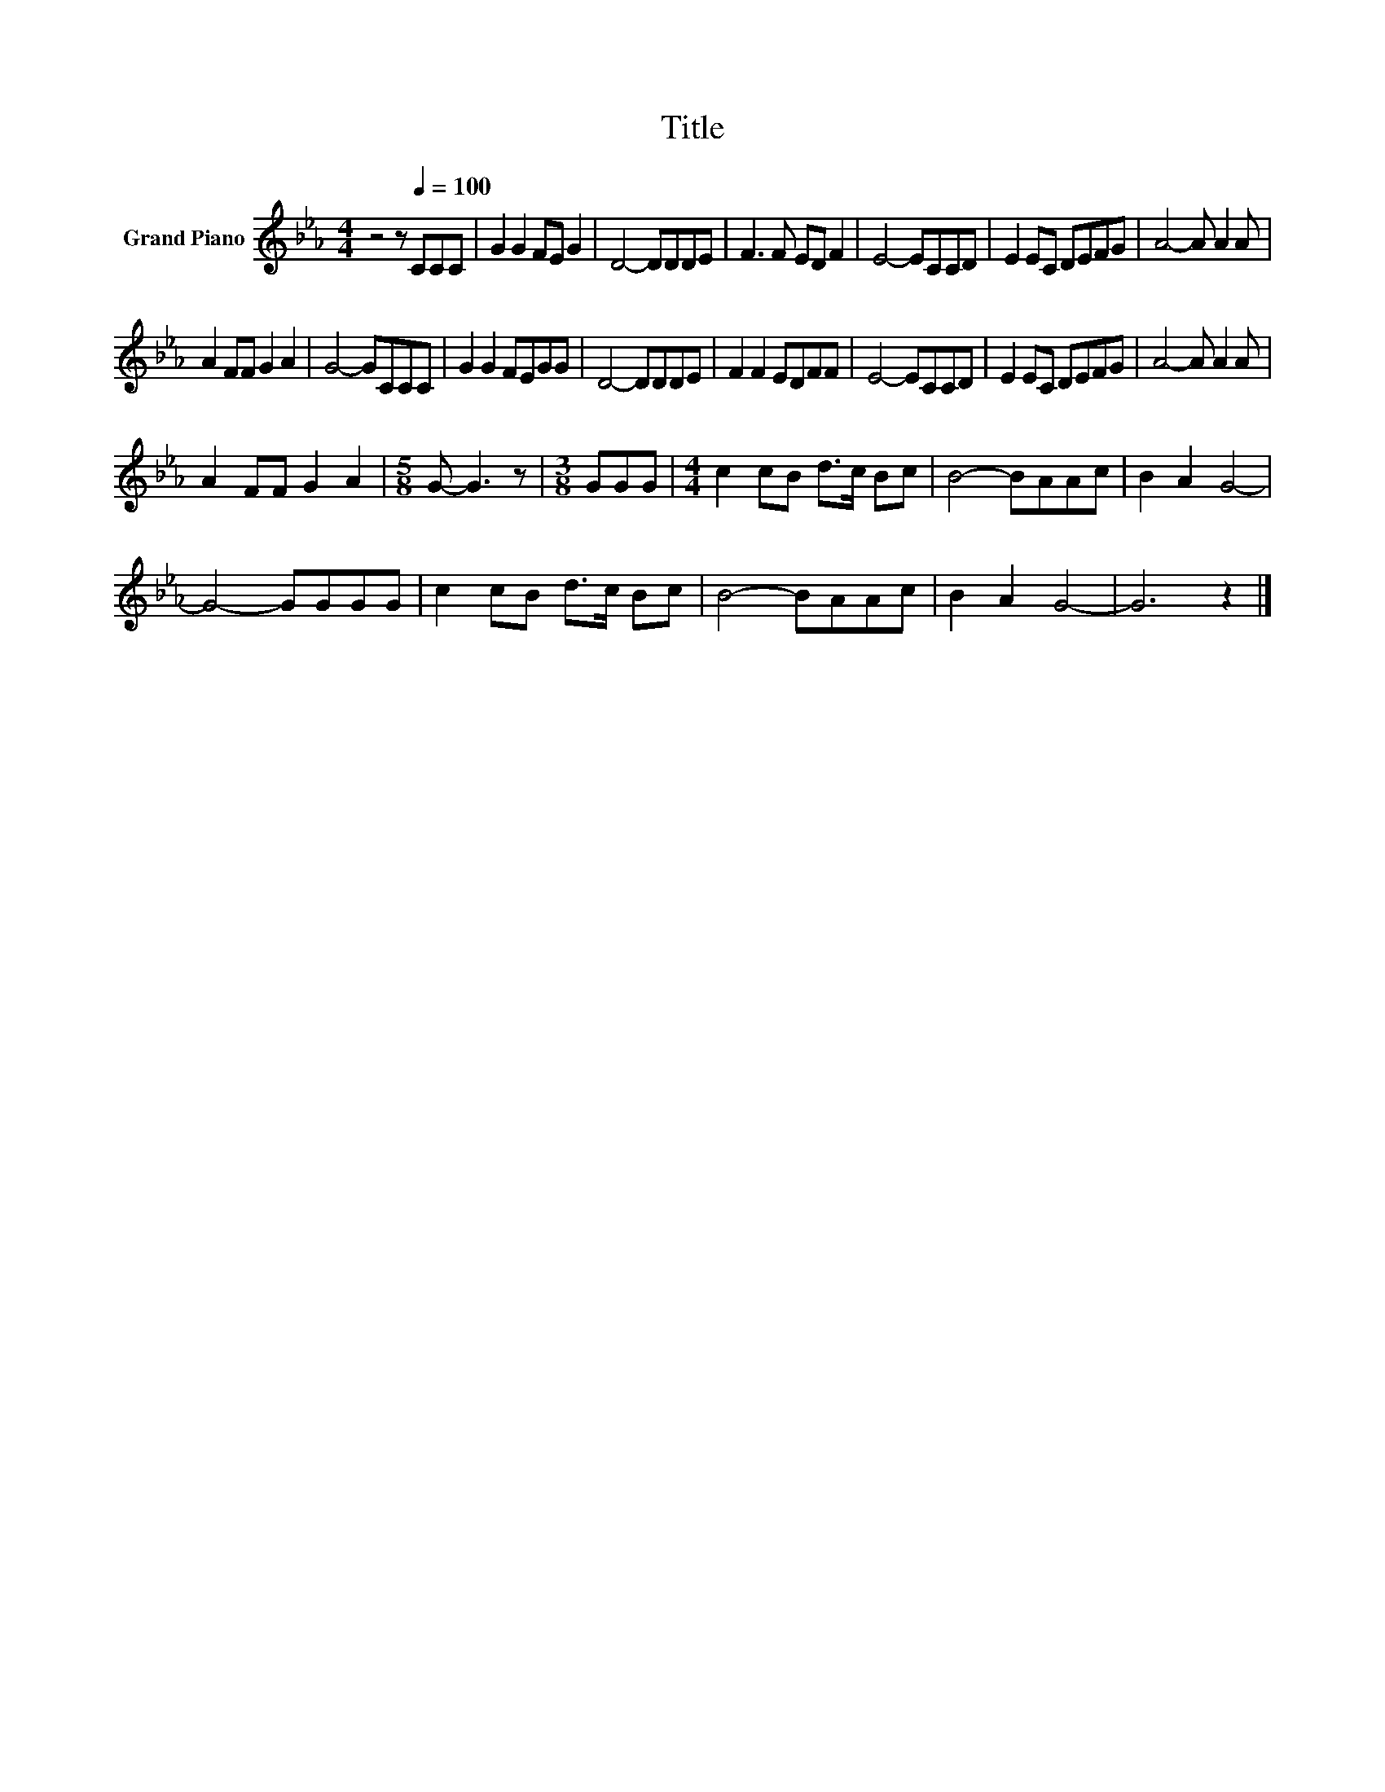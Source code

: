 X:1
T:Title
L:1/8
M:4/4
K:Eb
V:1 treble nm="Grand Piano"
V:1
 z4 z[Q:1/4=100] CCC | G2 G2 FE G2 | D4- DDDE | F3 F ED F2 | E4- ECCD | E2 EC DEFG | A4- A A2 A | %7
 A2 FF G2 A2 | G4- GCCC | G2 G2 FEGG | D4- DDDE | F2 F2 EDFF | E4- ECCD | E2 EC DEFG | A4- A A2 A | %15
 A2 FF G2 A2 |[M:5/8] G- G3 z |[M:3/8] GGG |[M:4/4] c2 cB d>c Bc | B4- BAAc | B2 A2 G4- | %21
 G4- GGGG | c2 cB d>c Bc | B4- BAAc | B2 A2 G4- | G6 z2 |] %26

